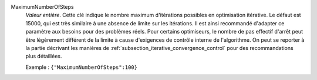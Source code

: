 .. index:: single: MaximumNumberOfSteps

MaximumNumberOfSteps
  *Valeur entière*. Cette clé indique le nombre maximum d'itérations possibles
  en optimisation itérative. Le défaut est 15000, qui est très similaire à une
  absence de limite sur les itérations. Il est ainsi recommandé d'adapter ce
  paramètre aux besoins pour des problèmes réels. Pour certains optimiseurs, le
  nombre de pas effectif d'arrêt peut être légèrement différent de la limite à
  cause d'exigences de contrôle interne de l'algorithme. On peut se reporter à
  la partie décrivant les manières de
  :ref:`subsection_iterative_convergence_control` pour des recommandations plus
  détaillées.

  Exemple :
  ``{"MaximumNumberOfSteps":100}``
